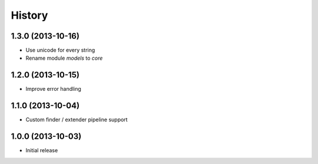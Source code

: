 History
=======

1.3.0 (2013-10-16)
++++++++++++++++++

- Use unicode for every string
- Rename module `models` to `core`


1.2.0 (2013-10-15)
++++++++++++++++++

- Improve error handling


1.1.0 (2013-10-04)
++++++++++++++++++

- Custom finder / extender pipeline support


1.0.0 (2013-10-03)
++++++++++++++++++

- Initial release
